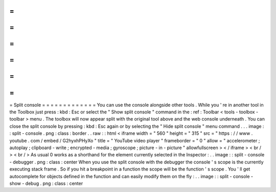 =
=
=
=
=
=
=
=
=
=
=
=
=
Split
console
=
=
=
=
=
=
=
=
=
=
=
=
=
You
can
use
the
console
alongside
other
tools
.
While
you
'
re
in
another
tool
in
the
Toolbox
just
press
:
kbd
:
Esc
or
select
the
"
Show
split
console
"
command
in
the
:
ref
:
Toolbar
<
tools
-
toolbox
-
toolbar
>
menu
.
The
toolbox
will
now
appear
split
with
the
original
tool
above
and
the
web
console
underneath
.
You
can
close
the
split
console
by
pressing
:
kbd
:
Esc
again
or
by
selecting
the
"
Hide
split
console
"
menu
command
.
.
.
image
:
:
split
-
console
.
png
:
class
:
border
.
.
raw
:
:
html
<
iframe
width
=
"
560
"
height
=
"
315
"
src
=
"
https
:
/
/
www
.
youtube
.
com
/
embed
/
G2hyxhPHyXo
"
title
=
"
YouTube
video
player
"
frameborder
=
"
0
"
allow
=
"
accelerometer
;
autoplay
;
clipboard
-
write
;
encrypted
-
media
;
gyroscope
;
picture
-
in
-
picture
"
allowfullscreen
>
<
/
iframe
>
<
br
/
>
<
br
/
>
As
usual
0
works
as
a
shorthand
for
the
element
currently
selected
in
the
Inspector
:
.
.
image
:
:
split
-
console
-
debugger
.
png
:
class
:
center
When
you
use
the
split
console
with
the
debugger
the
console
'
s
scope
is
the
currently
executing
stack
frame
.
So
if
you
hit
a
breakpoint
in
a
function
the
scope
will
be
the
function
'
s
scope
.
You
'
ll
get
autocomplete
for
objects
defined
in
the
function
and
can
easily
modify
them
on
the
fly
:
.
.
image
:
:
split
-
console
-
show
-
debug
.
png
:
class
:
center
